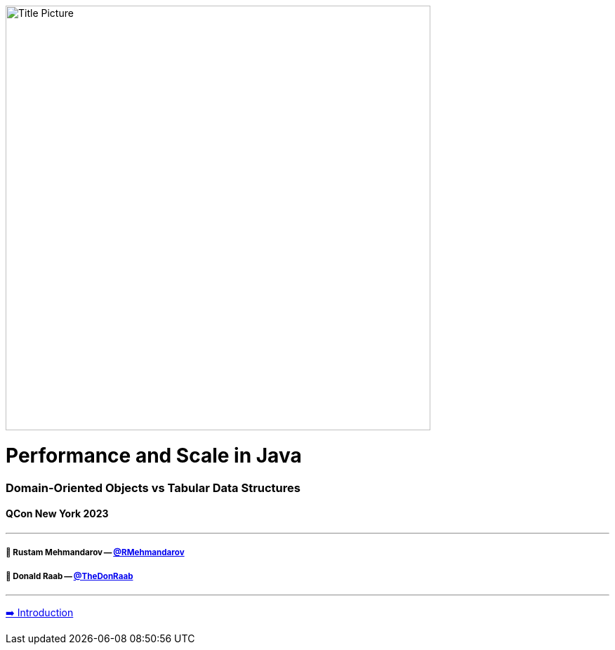 image:assets/lego.jpg[Title Picture,605, float="right"]

= Performance and Scale in Java
=== Domain-Oriented Objects vs Tabular Data Structures
==== QCon New York 2023

---

===== 🥷 Rustam Mehmandarov -- link:https://twitter.com/rmehmandarov[@RMehmandarov]
===== 🐢 Donald Raab -- link:https://twitter.com/TheDonRaab[@TheDonRaab]

---

link:01_intro.adoc[➡️ Introduction]


